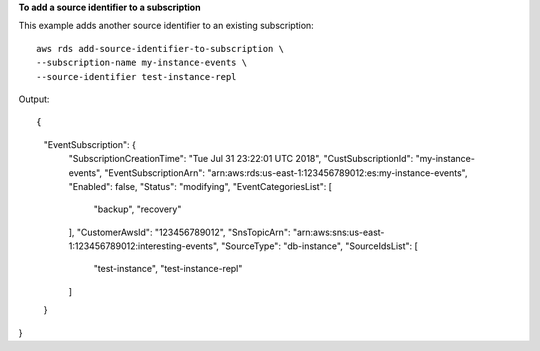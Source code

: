 **To add a source identifier to a subscription**

This example adds another source identifier to an existing subscription::

    aws rds add-source-identifier-to-subscription \
    --subscription-name my-instance-events \
    --source-identifier test-instance-repl

Output::

{
    "EventSubscription": {
        "SubscriptionCreationTime": "Tue Jul 31 23:22:01 UTC 2018",
        "CustSubscriptionId": "my-instance-events",
        "EventSubscriptionArn": "arn:aws:rds:us-east-1:123456789012:es:my-instance-events",
        "Enabled": false,
        "Status": "modifying",
        "EventCategoriesList": [
            "backup",
            "recovery"
        ],
        "CustomerAwsId": "123456789012",
        "SnsTopicArn": "arn:aws:sns:us-east-1:123456789012:interesting-events",
        "SourceType": "db-instance",
        "SourceIdsList": [
            "test-instance",
            "test-instance-repl"
        ]
    }
}
